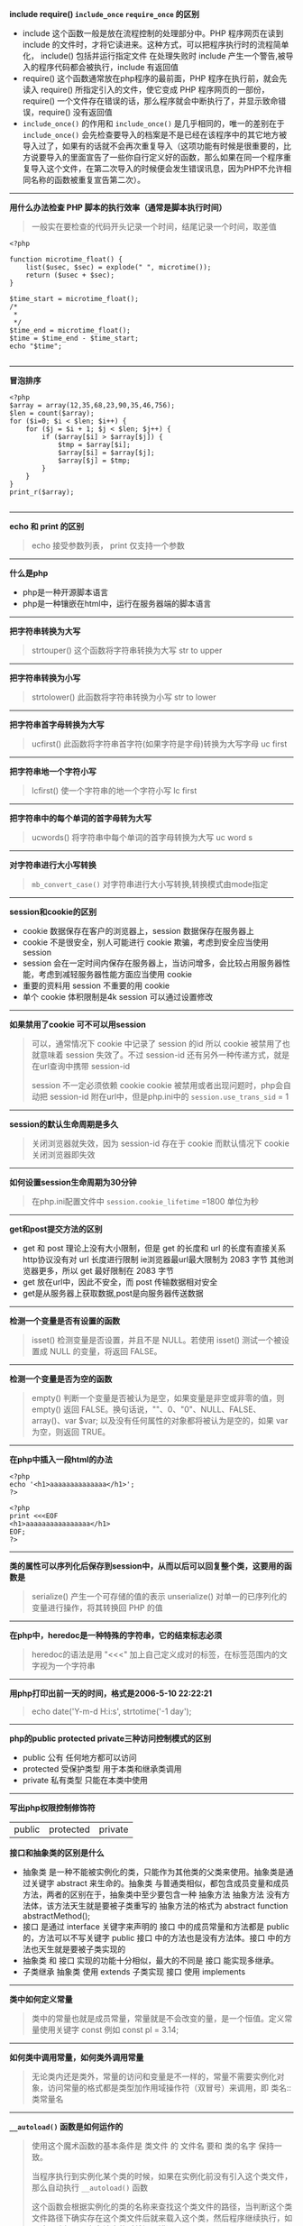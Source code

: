 # بِسْمِ اللّهِ الرَّحْمـَنِ الرَّحِيمِ

*include require() ~include_once~ ~require_once~ 的区别*

- include 这个函数一般是放在流程控制的处理部分中。PHP 程序网页在读到 include 的文件时，才将它读进来。这种方式，可以把程序执行时的流程简单化， include() 包括并运行指定文件 在处理失败时 include 产生一个警告,被导入的程序代码都会被执行，include 有返回值
- require() 这个函数通常放在php程序的最前面，PHP 程序在执行前，就会先读入 require() 所指定引入的文件，使它变成 PHP 程序网页的一部份，require() 一个文件存在错误的话，那么程序就会中断执行了，并显示致命错误，require() 没有返回值
- ~include_once()~ 的作用和 ~include_once()~ 是几乎相同的，唯一的差别在于 ~include_once()~ 会先检查要导入的档案是不是已经在该程序中的其它地方被导入过了，如果有的话就不会再次重复导入（这项功能有时候是很重要的，比方说要导入的里面宣告了一些你自行定义好的函数，那么如果在同一个程序重复导入这个文件，在第二次导入的时候便会发生错误讯息，因为PHP不允许相同名称的函数被重复宣告第二次）。
-----
*用什么办法检查 PHP 脚本的执行效率（通常是脚本执行时间）*
#+BEGIN_QUOTE
一般实在要检查的代码开头记录一个时间，结尾记录一个时间，取差值
#+END_QUOTE
#+BEGIN_SRC 
<?php

function microtime_float() {
    list($usec, $sec) = explode(" ", microtime());
    return ($usec + $sec);
}

$time_start = microtime_float();
/*
 *
 */
$time_end = microtime_float();
$time = $time_end - $time_start;
echo "$time";

#+END_SRC
-----
*冒泡排序*
#+BEGIN_SRC 
<?php
$array = array(12,35,68,23,90,35,46,756);
$len = count($array);
for ($i=0; $i < $len; $i++) {
    for ($j = $i + 1; $j < $len; $j++) {
        if ($array[$i] > $array[$j]) {
            $tmp = $array[$i];
            $array[$i] = $array[$j];
            $array[$j] = $tmp;
        }
    }
}
print_r($array);

#+END_SRC
-----
*echo 和 print 的区别*
#+BEGIN_QUOTE
echo 接受参数列表， print 仅支持一个参数 
#+END_QUOTE
-----
*什么是php*
- php是一种开源脚本语言
- php是一种镶嵌在html中，运行在服务器端的脚本语言
-----
*把字符串转换为大写*
#+BEGIN_QUOTE
strtouper() 这个函数将字符串转换为大写 str to upper
#+END_QUOTE
-----
*把字符串转换为小写*
#+BEGIN_QUOTE
strtolower() 此函数将字符串转换为小写 str to lower
#+END_QUOTE
-----
*把字符串首字母转换为大写*
#+BEGIN_QUOTE
ucfirst() 此函数将字符串首字符(如果字符是字母)转换为大写字母 uc first
#+END_QUOTE
-----
*把字符串地一个字符小写*
#+BEGIN_QUOTE
lcfirst() 使一个字符串的地一个字符小写 lc first
#+END_QUOTE
-----
*把字符串中的每个单词的首字母转为大写*
#+BEGIN_QUOTE
ucwords() 将字符串中每个单词的首字母转换为大写 uc word s
#+END_QUOTE
-----
*对字符串进行大小写转换*
#+BEGIN_QUOTE
~mb_convert_case()~ 对字符串进行大小写转换,转换模式由mode指定
#+END_QUOTE
-----
*session和cookie的区别*
- cookie 数据保存在客户的浏览器上，session 数据保存在服务器上
- cookie 不是很安全，别人可能进行 cookie 欺骗，考虑到安全应当使用 session
- session 会在一定时间内保存在服务器上，当访问增多，会比较占用服务器性能，考虑到减轻服务器性能方面应当使用 cookie
- 重要的资料用 session 不重要的用 cookie
- 单个 cookie 体积限制是4k session 可以通过设置修改
-----
*如果禁用了cookie 可不可以用session*
#+BEGIN_QUOTE
可以，通常情况下 cookie 中记录了 session 的id 所以 cookie 被禁用了也就意味着 session 失效了。不过 session-id 还有另外一种传递方式，就是在url查询中携带 session-id

 session 不一定必须依赖 cookie cookie 被禁用或者出现问题时，php会自动把 session-id 附在url中，但是php.ini中的 ~session.use_trans_sid~ = 1
#+END_QUOTE
-----
*session的默认生命周期是多久*
#+BEGIN_QUOTE
关闭浏览器就失效，因为 session-id 存在于 cookie 而默认情况下 cookie 关闭浏览器即失效
#+END_QUOTE
-----
*如何设置session生命周期为30分钟*
#+BEGIN_QUOTE
在php.ini配置文件中 ~session.cookie_lifetime~ =1800 单位为秒
#+END_QUOTE
-----
*get和post提交方法的区别*
- get 和 post 理论上没有大小限制，但是 get 的长度和 url 的长度有直接关系 http协议没有对 url 长度进行限制 ie浏览器最url最大限制为 2083 字节 其他浏览器更多，所以 get 最好限制在 2083 字节
- get 放在url中，因此不安全，而 post 传输数据相对安全
- get是从服务器上获取数据,post是向服务器传送数据
-----
*检测一个变量是否有设置的函数*
#+BEGIN_QUOTE
isset() 检测变量是否设置，并且不是 NULL。若使用 isset() 测试一个被设置成 NULL 的变量，将返回 FALSE。
#+END_QUOTE
-----
*检测一个变量是否为空的函数*
#+BEGIN_QUOTE
empty() 判断一个变量是否被认为是空，如果变量是非空或非零的值，则 empty() 返回 FALSE。换句话说，""、0、"0"、NULL、FALSE、array()、var $var; 以及没有任何属性的对象都将被认为是空的，如果 var 为空，则返回 TRUE。
#+END_QUOTE
-----
*在php中插入一段html的办法*
#+BEGIN_SRC 
<?php
echo '<h1>aaaaaaaaaaaaaa</h1>';
?>
#+END_SRC
#+BEGIN_SRC
<?php
print <<<EOF
<h1>aaaaaaaaaaaaaaaa</h1>
EOF;
?>
#+END_SRC
-----
*类的属性可以序列化后保存到session中，从而以后可以回复整个类，这要用的函数是*
#+BEGIN_QUOTE
serialize() 产生一个可存储的值的表示
unserialize() 对单一的已序列化的变量进行操作，将其转换回 PHP 的值
#+END_QUOTE
-----
*在php中，heredoc是一种特殊的字符串，它的结束标志必须*
#+BEGIN_QUOTE
heredoc的语法是用 "<<<" 加上自己定义成对的标签，在标签范围内的文字视为一个字符串
#+END_QUOTE
-----
*用php打印出前一天的时间，格式是2006-5-10 22:22:21*
#+BEGIN_QUOTE
echo date('Y-m-d H:i:s', strtotime('-1 day');
#+END_QUOTE
-----
*php的public protected private三种访问控制模式的区别*
- public 公有 任何地方都可以访问
- protected 受保护类型 用于本类和继承类调用
- private 私有类型 只能在本类中使用
-----
*写出php权限控制修饰符*
| public | protected | private |

*接口和抽象类的区别是什么*
- 抽象类 是一种不能被实例化的类，只能作为其他类的父类来使用。抽象类是通过关键字 abstract 来生命的。抽象类 与普通类相似，都包含成员变量和成员方法，两者的区别在于，抽象类中至少要包含一种 抽象方法 抽象方法 没有方法体，该方法天生就是要被子类重写的 抽象方法的格式为 abstract function abstractMethod();
- 接口 是通过 interface 关键字来声明的 接口 中的成员常量和方法都是 public 的，方法可以不写关键字 public 接口 中的方法也是没有方法体。接口 中的方法也天生就是要被子类实现的
- 抽象类 和 接口 实现的功能十分相似，最大的不同是 接口 能实现多继承。
- 子类继承 抽象类 使用 extends 子类实现 接口 使用 implements
-----
*类中如何定义常量*
#+BEGIN_QUOTE
类中的常量也就是成员常量，常量就是不会改变的量，是一个恒值。定义常量使用关键字 const 例如 const pl = 3.14;
#+END_QUOTE
-----
*如何类中调用常量，如何类外调用常量*
#+BEGIN_QUOTE
无论类内还是类外，常量的访问和变量是不一样的，常量不需要实例化对象，访问常量的格式都是类型加作用域操作符（双冒号）来调用，即 类名::类常量名
#+END_QUOTE
-----
*~__autoload()~ 函数是如何运作的*
#+BEGIN_QUOTE
使用这个魔术函数的基本条件是 类文件 的 文件名 要和 类的名字 保持一致。

当程序执行到实例化某个类的时候，如果在实例化前没有引入这个类文件，那么自动执行 ~__autoload()~ 函数

这个函数会根据实例化的类的名称来查找这个类文件的路径，当判断这个类文件路径下确实存在这个类文件后就来载入这个类，然后程序继续执行，如果这个路径下不存在该文件时就提示错误
#+END_QUOTE
-----
*哪种oop设计模式能让类在整个脚本里中实例化一次*
#+BEGIN_QUOTE
单件模式
#+END_QUOTE
-----
*借助继承，我们可以创建其他类的派生类，在php中，子类最多可以继承几个父类*
#+BEGIN_QUOTE
1个
#+END_QUOTE
-----
*写出你知道的几种设计模式*
#+BEGIN_QUOTE
单例模式 工厂模式
#+END_QUOTE
-----
*执行以下代码，输出的结果是*
#+BEGIN_SRC 
<?php
    abstract class a{
        function __construct()
        {
            echo "a";
        }
    }

    $a = new a();

#+END_SRC
致命错误，因为类a是抽象类，不能被实例化
-----
*执行以下代码，输出结果是*
#+BEGIN_SRC 
<?php
class a{
    function __construct(){
        echo "echo class a something";
    }
}

class b extends a{
    function __construct(){
        echo "echo class b something";
    }
}

$a = new b();

#+END_SRC
echo class b somehing
-----
#+BEGIN_QUOTE
类b继承类a，两个类都定义了构造函数，由于二者名称相同，所以子类中的构造函数覆盖了父类的构造函数，要想子类对象实例化时也执行父类的构造函数，需要在子类构造函数中使用 ~parent::__construct()~ 来显示调用父类构造函数
#+END_QUOTE
*请定义一个名为MyClass的类，这个类只有一个静态方法justDoIt*
#+BEGIN_SRC 
<?php
class MyClass
{
    public static function justDoIt() {
    }
}

#+END_SRC
-----
*只有该类才能访问该类的私有变量吗*
#+BEGIN_QUOTE
是的
#+END_QUOTE
-----
*写出下列程序的输出结果*
#+BEGIN_SRC 
<?php
    class a
    {
        protected $c;

        public function a()
        {
            $this ->c = 10;
        }
    }
    
    class b extends a
    {
        public function print_data()
        {
            return $this->c;
        }
    }

    $b = new b();
    echo $b->print_data();

#+END_SRC
输出结果 10
-----
*写出构造函数和析构函数*
- 构造函数 __construct
- 析构函数 __destruct
-----
*下面这段代码是什么意思*
#+BEGIN_SRC 
<?php
    class test
    {
        function get_test($num) {
            $num = md5(md5($num)."en");
        }
    }

    $testobject = new test();
    $encryption = $testobject->get_test("abc");
    echo $encryption;

#+END_SRC
双重md5加密
-----
*如何声明一个名为"myclass"的没有方法和属性的类*
#+BEGIN_SRC 
<?php
    class myclass
    {
    }

#+END_SRC
-----
*如何实例化一个名为"myclass"的对象*
#+BEGIN_SRC 
<?php
    $obj = new myclass();

#+END_SRC
-----
*在php中 ~error_reporting() 这个函数有什么作用*
#+BEGIN_QUOTE
~error_reporting()~ 用于设置php的侦听错误的级别
#+END_QUOTE
-----
*php如何限制上传文件的大小*
#+BEGIN_QUOTE
- ~upload_max_filesize~ 默认是2M
- ~post_max_size~ 默认是8M
#+END_QUOTE
-----
*数据库中的事务是什么*
#+BEGIN_QUOTE
事务 是作为一个逻辑单元执行的一系列操作，一个逻辑工作单元必须有四个属性，称为 ACID (原子性 一致性 隔离性 持久性)
#+END_QUOTE
- 原子性 事务 必须是原子工作单元，对其数据修改，要么全部执行，要不全部不执行
- 一致性 事务 在完成时，必须使所有的数据都保持一致状态。在数据库中，所有规则都必须应用于事务的修改，以保持所有数据的完整性 事务 结束时，所有的内部数据（如B树索引或双向链表）都必须是正确的
- 隔离性 由 并发事务 所作的修改必须与任何其他 并发事务 所做的修改隔离 事务 查看数据时数据所处的状态，要么是另一 并发事务 修改它之前的状态，要么是另一 事务 修改它之后的状态 事务 不会查看中间状态的数据。这称为 可串行性 因为它能够重新装载起始数据，并且重播一系列 事务 以使数据结束时状态与 原始事务 执行的状态相同
- 持久性 事务 完成之后，它对于系统的影响是永久性的。该修改即使出现系统故障也将一直保持
-----
*mysql取得当前时间的函数*
#+BEGIN_QUOTE
NOW() 该函数返回当前系统的日期和时间
#+END_QUOTE
#+BEGIN_SRC sql
SELECT NOW();
#+END_SRC
-----
*mysql格式化日期的函数*
#+BEGIN_QUOTE
DATE_FORMAT($date, $format)
#+END_QUOTE
#+BEGIN_SRC sql
DATE_FORMAT(NOW(), '%Y %m %%d');
#+END_SRC
-----
*如何查看sql语句执行时间*
#+BEGIN_QUOTE
explain
#+END_QUOTE
-----
*请给出sql语句优化的几种方案*
- 尽量选择较小的列
- 将 where 中用的比较频繁的字段建立索引
- select 子句中避免使用 *
- 避免在索引例上使用计算 not in < > 等操作
- 当只需要一行数据的时候使用 limit 1
- 保证单表数据不超过200w，适时分割表
-----
*MyISAM和InnoDB的区别*
- 构成上，MyISAM 的表在磁盘中有三个文件组成，分别是 表定义文件(.frm) 数据文件(.MYD) 索引文件(.MYI) 而 InnoDB 的表由 表定义文件(.frm) 表空间数据和日志文件组成
- 安全方面 MyISAM 强调的是性能，其查询效率较高，但不支持事务和外键等安全性能方面的功能，而 InnoDB 支持事务和外键等高级功能，查询效率稍低
- 对锁的支持 MyISAM 支持表锁，而 InnoDB 支持行锁
-----
*数据库索引分几类，分别是什么*
| 主索引 | 唯一索引 | 普通索引 | 全文索引 |
-----
*什么时候使用索引*
#+BEGIN_QUOTE
并非所有的数据库都以相同的方式使用索引，作为通用规则，只有当经常查询列中的数据时，才需要在表上创建索引
#+END_QUOTE
-----
*索引的目的是什么*
- 快速访问数据表中特定的信息，提高检索速度
- 创建唯一索引，保证数据库表中每一行数据的唯一性
- 加速表与表之间的连接
- 使用分组和排序子句进行数据检索时，可以显著减少查询分组和排序的时间
-----
*为数据表建立索引的原则有哪些*
- 在最频繁使用的，用以缩小查询范围的字段上建立索引
- 在频繁使用的，需要排序的字段上建立索引
-----
*索引对数据库负面的影响是什么*
- 创建索引维护索引需要消耗时间，这个时间随着数据量的增加而增加
- 索引需要占用物理空间，不光是表需要占用物理空间，每个索引也需要占用物理空间
- 当对表进行 增 删 改 查 的时候索引也需要动态的维护，这样就降低了数据的维护速度
-----
*什么情况下不宜建立索引*
- 对于查询中很少涉及的列或者重复值比较多的列，不宜建立索引
- 对于一些特殊的据哭类型，不宜建立索引，比如文本字段等
-----
*内连接和外链接的区别*
- 内连接取两个表的交集，外连接分左和右，左连接取左边的全部，右连接取右边的全部
- 内连接，进行连接的两个表对应的想匹配的字段完全相同的连接
- 左连接(LEFT OUTER JOIN)，两个表左连接时会返回左边表中的所有行和右边表中与之相匹配的列值，如果没有则用空值代替
- 右连接(RIGHT OUTER JOIN)，两个表进行右连接时会返回右边表中的所有的行和左边表中与之想匹配的列值，没有匹配的用空值代替
-----
*用php打印出前一天的时间,格式是 2016-5-10 22:21:21 如何实现?*
#+BEGIN_SRC 
<?php
echo date('Y-m-d H:i:s', strtotime('-1 days');

#+END_SRC
-----
*如何实现字符串"Hi Boya"翻转*
#+BEGIN_SRC 
<?php
$str = strrev("Hi Boya");

#+END_SRC
-----
*请写出实现汉语字符串截取无乱码的方法*
#+BEGIN_SRC 
<?php
echo mb_substr('这样一来,汉语没有乱码', 0, 7, 'utf-8');

#+END_SRC
-----
*什么是 oauth2.0 授权?*
#+BEGIN_QUOTE
OAuth(开放授权)是一种开放标准,允许用户授权第三方网站访问他们存储在另外的服务器提供者上的信息,而不需要将用户名和密码提供给第三方网站或分享他们数据的所有内容
#+END_QUOTE
-----
*如何打开php的错误报告?*
修改php.ini文件
#+BEGIN_EXAMPLE
display_errors = On
#+END_EXAMPLE
-----
*js表单淡出对话框函数是什么?获得输入焦点函数是什么?*
#+BEGIN_EXAMPLE
弹出对话框: alert()
获得输入焦点: focus()
#+END_EXAMPLE
-----
*下面哪个函数可以打开一个文件,以对文件进行读和写操作?*
- [ ] fget()
- [ ] ~file_open()~
- [-] fopen()
- [ ] ~open_file()~
-----
*下面哪个选项没有将john添加到users数组中?*
- [ ] $users[] = 'john';
- [-] array_add($users, 'john');
- [ ] array_push($users, 'john');
- [ ] $users ||= 'john';
-----
*写出以下程序的输出结果*
#+BEGIN_SRC 
<?php
$b = 201;
$c = 40;
$a = $b >$c?4:5;
echo $a;
#+END_SRC
*4*
-----
*请写出php5的构造函数和析构函数*
#+BEGIN_QUOTE
构造函数: ~__construct()~
析构函数: ~__destruct()~
#+END_QUOTE
-----
*你知道的加密算法有几种?*
| DES | AES | MD5 | RSA |
-----
*用php写出显示客户端ip与服务器ip的代码*
#+BEGIN_SRC 
<?php
echo "客户端ip地址:" . '&nbsp' . '"' . $_SERVER['REMOTE_ADDR'] . '"';
echo '</br>'
echo "服务器ip地址:" . '&nbsp' . '"' . $_SERVER['SERVER_ADDR'] . '"';

#+END_SRC
-----
*UTF-8 编码文件的 BOM 头 占几个 byte?*
#+BEGIN_QUOTE
BOM(Byte Order Mark) 占用 *3* byte
#+END_QUOTE
-----
*如何修改session的生存时间*
#+BEGIN_QUOTE
修改php.ini
#+END_QUOTE
#+BEGIN_EXAMPLE
session.cookie_lifetime = $expiretime
#+END_EXAMPLE
#+BEGIN_QUOTE
或者在 ~session_start()~ 之前,用 ~session_set_cookie_params($expiretime)~ 来修改
#+END_QUOTE
#+BEGIN_SRC 
<?php
$lifetime = 86400;
session_set_cookie_params($lifetime);
session_start();
$_SESSION['example'] = true;

#+END_SRC
-----
*谈谈你对MVC理解*
#+BEGIN_QUOTE
由模型(Model),视图(View),控制器(Controller)完成的应用程序

由模型发出要实现的功能到控制器,控制器接受组织功能传递给视图
#+END_QUOTE
-----
*写出发帖数最多的是个人名字的sql,利用下表: members(id,username,posts,pass,email)*
#+BEGIN_SRC sql
SELECT username FROM members ORDER BY posts DESC LIMIT 10;
#+END_SRC
-----
*请说明php中传值与传引用的区别*
#+BEGIN_QUOTE
传值: 函数范围内对值的任何改变在函数外部都会被忽略

传引用: 函数范围内对值的任何改变在函数外部也能反映出这些改变
#+END_QUOTE
-----
*写一个函数,给一个日期,输出该日期的前一天,输出日期格式为 2014-05-19 14:30:22*
#+BEGIN_SRC 
<?php
function to_yesterday($time) {
    $time_stamp = strtotime($time);
    $to_yesterday_time_stamp = $time_stamp - 86400;
    date('Y-m-d H:i:s', $to_yesterday_time_stamp);
}

#+END_SRC
-----
*写一个函数,从一个标准url中获取文件的扩展名*
#+BEGIN_SRC 
<?php
function get_extension($url) {
    $extension = pathinfo($url, PATHINFO_EXTENSION);
    strstr($extension, '?', true);
}

#+END_SRC
-----
*ajax是什么?同步和异步的区别*
#+BEGIN_QUOTE
AJAX全称为"Asynchronous JavaScript And XML"(异步JavaScript和XML),是一种创建交互式网页应用的网页开发技术

- 同步: 脚本会停留并等待服务器发出回复然后再继续
- 异步: 脚本允许页面继续其进程并处理可能的回复
#+END_QUOTE
-----
*http协议中几个状态码的含义: 502 500 403 401 301 200*
- 502: 网关错误
- 500: 服务器内部错误
- 403: 禁止
- 401: 未授权
- 301: 永久移动
- 200: ok
-----
*php中有集中形式装载代码,并列举,以包含同目录下的config.php为例*
#+BEGIN_SRC 
<?php
require('./config.php');

#+END_SRC
#+BEGIN_SRC 
<?php
include('./config.php');

#+END_SRC
#+BEGIN_SRC 
<?php
require_once('./config.php');

#+END_SRC
#+BEGIN_SRC 
<?php
include_once('./config.php');

#+END_SRC
-----
*写几个常用的php数组函数并简述函数用法*

count() 计算数组中的单元数目,或对象中的属性个数

current() 返回数组中的当前单元

next() 将数组中的内部指针向前移动一位

prev() 将数组的内部指针倒回一位

implode() 将一个一维数组的值转化为字符串
-----
*写出几个常用的php字符串函数并且简述函数用法*

strlen() 获取字符串长度

substr() 返回字符串的子串

substr_count() 计算字符串出现的次数

strstr() 查找字符串的首次出现

strrev() 反转字符串
-----
*写出php的三种注释方式,区别*
#+BEGIN_SRC 
<?php
echo 'example';//单行注释

#+END_SRC
#+BEGIN_SRC 
<?php
echo 'example';
/*
这是
多行注释
*/

#+END_SRC

#+BEGIN_SRC
<?php
echo 'example';
/*
~* 这是
~* 多行注释
~* 波浪号是因为orgmode会把行首的 * 解析为 标题行
*/

#+END_SRC

- 单行注释用于单行
- 多行注释用于多行
- 块注释通常用于提供对文件,方法,数据结构和算法的描述.块注释被置于每个文件的开始处以及每个方法之前.它们也可以用于其他地方,比如方法内部.在功能和方法内部的块注释应该和它们所描述的代码具有一样的缩进格式.块注释之首应该有一个空行,用于把块注释和代码分割开来
-----
*写一个函数,能够遍历一个文件夹下的所有文件和子文件夹*
#+BEGIN_SRC 
<?php
function scan_dir_file($dir) {
	$files = array();
	if ($handle = opendir($dir)) {
		while (($file = readdir($handle)) !== false) {
			if ($file != '.' && $file != '..') {
				if (is_dir($dir . '/' . $file)) {
					$files[$file] = scan_dir_file($dir . '/' . $file);
				} else {
					$files[] = $file;
				}
			}
		}
		closedir($handle);
		return $files;
	}
}

#+END_SRC
-----
*UTF-8 编码下,下面程序输出什么,为什么?*
#+BEGIN_SRC 
echo strlen('Welcome to 多酷');
#+END_SRC
*17*,因为在UTF-8编码下,一个英文字符占用一个字节,空格占用一个字节,一个汉字占用三个字节
-----
*简述以下memcache和redis的区别*
- redis和memcache都是将数据存放在内存中,都是内存数据库,不过memcache还可以用于缓存其它东西,例如图片,视频等
- redis不仅仅支持简单的K(key)/V(value)类型的数据
- redis当物理内存用时,可以将一些很久没用用到的 value 交换到磁盘
- memcache挂掉后,数据不可恢复,redis数据丢失后可以通过aof恢复
- redis支持数据持久化,可以将内存中的数据保持在磁盘中,重启的时候可以再次加载进行使用
-----
*谈谈序列化和反序列化的作用*
- 序列化: 指将php中 对象 类 数组 变量 匿名函数等,转化为字符串
- 反序列化: 将字符串转化为 对象 类 数组 变量 匿名函数
- 序列化在每个编程语言中都存在
- 广义的说,将一个word保存为docx,这就是序列化的过程,打开docx文档,显示内容,就是反序列化的过程
- 序列化之后,会返回一个可存储的字符串,有利于存储或传递php的值,同时不丢失其数据类型和结构
-----
*列举出几个php魔术常量*
- ~__FILE__~ 文件的完整路径和文件名。如果用在被包含文件中，则返回被包含的文件名
- ~__LINE__~ 文件中的当前行号
- ~__DIR__~ 文件所在的目录。如果用在被包括文件中，则返回被包括的文件所在的目录。它等价于 dirname(__FILE__)。除非是根目录，否则目录中名不包括末尾的斜杠
- ~__FUNCTION__~ 函数名称。返回该函数被定义时的名字（区分大小写）
- ~__CLASS__~ 类的名称。返回该类被定义时的名字（区分大小写）
-----
*php是用什么语言编写的*
#+BEGIN_QUOTE
c
#+END_QUOTE
-----
*请列出php的8种数据类型*
#+BEGIN_QUOTE
4种标量类型: boolean(布尔型) integer(整形) float(浮点型,也称作 double) string(字符串)

2种符合类型: array(数组) object(对象)

2种特殊类型: resource(资源) NULL(NULL)
#+END_QUOTE
-----
*$m = " MY name IS PHP " 编程实现将$m中的字符串前后的空格以及中间的空格去掉,并全部转换为小写字母,最后输出$m和$m中的字母的个数*
#+BEGIN_SRC 
<?php
$m = ' MY name IS PHP ';
$m = str_replace(' ', '', $m);
$m = strtolower($m);
echo $m;
echo strlen($m);

#+END_SRC
-----
*$m = "woxihuanphp" 编程实现: 将字符串分割为单个字符存放到一个数组中,并打印数组*
#+BEGIN_SRC 
<?php
$m = 'woxihuanphp';
$len = strlen($m);
for ($i = 0; $i < $len; $i++) {
    $array[] = substr($m, $i, 1);
}
print_r($array);

#+END_SRC
-----
*php中单引号和双引号的区别,哪个速度更快?*
#+BEGIN_QUOTE
在php中,单引号内的数据不会被解析(任何变量和特殊转义符),所以更快,而双引号内的数据会被解析,如变量($var)值会被代入字符串中,特殊转义符也会被解析成特定的单个字
#+END_QUOTE
-----
*防止SQL注入一般用什么函数?*
#+BEGIN_QUOTE
addslashes()
#+END_QUOTE
-----
*sort() asort() ksort() 有什么区别*
- sort() 对数组进行排序,函数结束时数组单元将被从最低到最高从新安排
- asort() 对数组进行排序,数组的索引保持和单元的关联
- ksort() 对数组按照键名排序,保留键名到数据的关联
-----
*写出session的运行机制*
#+BEGIN_QUOTE
浏览器第一次打开网站页面,服务器自动生成sessionid,响应给浏览器,浏览器把这个sessionid保存到cookie中,再次打开这个网站页面时将cookie保存的sessionid发送给服务器,session变量中储存的值存在服务器中,浏览器只有sessionid的值,当浏览器关闭页面或者sessionid超时,session自动注销
#+END_QUOTE
-----
*抓取远程图片到本地,你会用什么函数*
#+BEGIN_SRC 
file_get_contents()
#+END_SRC
-----
*~var_dump()~和~print_r()的区别*
#+BEGIN_QUOTE
var_dump()返回表达式的类型与值,而print_r仅返回结果
#+END_QUOTE
-----
*在php中~error_reporting~这个函数的作用是什么*
#+BEGIN_QUOTE
设置应该报告何种php错误
#+END_QUOTE
